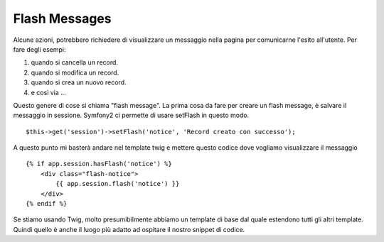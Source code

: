 Flash Messages
==============

Alcune azioni, potrebbero richiedere di visualizzare un messaggio nella pagina
per comunicarne l'esito all'utente. Per fare degli esempi:

#. quando si cancella un record.
#. quando si modifica un record.
#. quando si crea un nuovo record.
#. e così via ...

Questo genere di cose si chiama "flash message". La prima cosa da fare per
creare un flash message, è salvare il messaggio in sessione. Symfony2 ci
permette di usare setFlash in questo modo.

::

    $this->get('session')->setFlash('notice', 'Record creato con successo');

A questo punto mi basterà andare nel template twig e mettere questo codice 
dove vogliamo visualizzare il messaggio

:: 

    {% if app.session.hasFlash('notice') %}
        <div class="flash-notice">
            {{ app.session.flash('notice') }}
        </div>
    {% endif %}


Se stiamo usando Twig, molto presumibilmente abbiamo un template di base dal
quale estendono tutti gli altri template. Quindi quello è anche il luogo più
adatto ad ospitare il nostro snippet di codice.